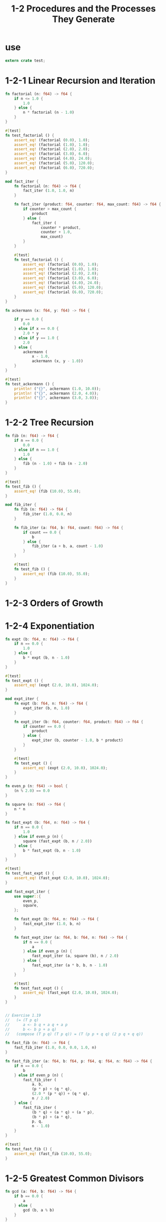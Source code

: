 #+html_head: <link rel="stylesheet" href="css/org-page.css"/>
#+property: tangle ch_1_2.rs
#+title: 1-2 Procedures and the Processes They Generate

* use

  #+begin_src rust
  extern crate test;
  #+end_src

* 1-2-1 Linear Recursion and Iteration

  #+begin_src rust
  fn factorial (n: f64) -> f64 {
      if n <= 1.0 {
          1.0
      } else {
          n * factorial (n - 1.0)
      }
  }

  #[test]
  fn test_factorial () {
      assert_eq! (factorial (0.0), 1.0);
      assert_eq! (factorial (1.0), 1.0);
      assert_eq! (factorial (2.0), 2.0);
      assert_eq! (factorial (3.0), 6.0);
      assert_eq! (factorial (4.0), 24.0);
      assert_eq! (factorial (5.0), 120.0);
      assert_eq! (factorial (6.0), 720.0);
  }

  mod fact_iter {
      fn factorial (n: f64) -> f64 {
          fact_iter (1.0, 1.0, n)
      }

      fn fact_iter (product: f64, counter: f64, max_count: f64) -> f64 {
          if counter > max_count {
              product
          } else {
              fact_iter (
                  counter * product,
                  counter + 1.0,
                  max_count)
          }
      }

      #[test]
      fn test_factorial () {
          assert_eq! (factorial (0.0), 1.0);
          assert_eq! (factorial (1.0), 1.0);
          assert_eq! (factorial (2.0), 2.0);
          assert_eq! (factorial (3.0), 6.0);
          assert_eq! (factorial (4.0), 24.0);
          assert_eq! (factorial (5.0), 120.0);
          assert_eq! (factorial (6.0), 720.0);
      }
  }

  fn ackermann (x: f64, y: f64) -> f64 {

      if y == 0.0 {
          0.0
      } else if x == 0.0 {
          2.0 * y
      } else if y == 1.0 {
          2.0
      } else {
          ackermann (
              x - 1.0,
              ackermann (x, y - 1.0))
      }
  }

  #[test]
  fn test_ackermann () {
      println! ("{}", ackermann (1.0, 10.0));
      println! ("{}", ackermann (2.0, 4.0));
      println! ("{}", ackermann (3.0, 3.0));
  }
  #+end_src

* 1-2-2 Tree Recursion

  #+begin_src rust
  fn fib (n: f64) -> f64 {
      if n == 0.0 {
          0.0
      } else if n == 1.0 {
          1.0
      } else {
          fib (n - 1.0) + fib (n - 2.0)
      }
  }

  #[test]
  fn test_fib () {
      assert_eq! (fib (10.0), 55.0);
  }

  mod fib_iter {
      fn fib (n: f64) -> f64 {
          fib_iter (1.0, 0.0, n)
      }

      fn fib_iter (a: f64, b: f64, count: f64) -> f64 {
          if count == 0.0 {
              b
          } else {
              fib_iter (a + b, a, count - 1.0)
          }
      }

      #[test]
      fn test_fib () {
          assert_eq! (fib (10.0), 55.0);
      }
  }
  #+end_src

* 1-2-3 Orders of Growth

* 1-2-4 Exponentiation

  #+begin_src rust
  fn expt (b: f64, n: f64) -> f64 {
      if n == 0.0 {
          1.0
      } else {
          b * expt (b, n - 1.0)
      }
  }

  #[test]
  fn test_expt () {
      assert_eq! (expt (2.0, 10.0), 1024.0);
  }

  mod expt_iter {
      fn expt (b: f64, n: f64) -> f64 {
          expt_iter (b, n, 1.0)
      }

      fn expt_iter (b: f64, counter: f64, product: f64) -> f64 {
          if counter == 0.0 {
              product
          } else {
              expt_iter (b, counter - 1.0, b * product)
          }
      }

      #[test]
      fn test_expt () {
          assert_eq! (expt (2.0, 10.0), 1024.0);
      }
  }

  fn even_p (n: f64) -> bool {
      (n % 2.0) == 0.0
  }

  fn square (n: f64) -> f64 {
      n * n
  }

  fn fast_expt (b: f64, n: f64) -> f64 {
      if n == 0.0 {
          1.0
      } else if even_p (n) {
          square (fast_expt (b, n / 2.0))
      } else {
          b * fast_expt (b, n - 1.0)
      }
  }

  #[test]
  fn test_fast_expt () {
      assert_eq! (fast_expt (2.0, 10.0), 1024.0);
  }

  mod fast_expt_iter {
      use super::{
          even_p,
          square,
      };

      fn fast_expt (b: f64, n: f64) -> f64 {
          fast_expt_iter (1.0, b, n)
      }

      fn fast_expt_iter (a: f64, b: f64, n: f64) -> f64 {
          if n == 0.0 {
              a
          } else if even_p (n) {
              fast_expt_iter (a, square (b), n / 2.0)
          } else {
              fast_expt_iter (a * b, b, n - 1.0)
          }
      }

      #[test]
      fn test_fast_expt () {
          assert_eq! (fast_expt (2.0, 10.0), 1024.0);
      }
  }


  // Exercise 1.19
  //   (= (T p q)
  //      a <- b q + a q + a p
  //      b <- b p + a q)
  //   (compose (T p q) (T p q)) = (T (p p + q q) (2 p q + q q))

  fn fast_fib (n: f64) -> f64 {
      fast_fib_iter (1.0, 0.0, 0.0, 1.0, n)
  }

  fn fast_fib_iter (a: f64, b: f64, p: f64, q: f64, n: f64) -> f64 {
      if n == 0.0 {
          b
      } else if even_p (n) {
          fast_fib_iter (
              a, b,
              (p * p) + (q * q),
              (2.0 * (p * q)) + (q * q),
              n / 2.0)
      } else {
          fast_fib_iter (
              (b * q) + (a * q) + (a * p),
              (b * p) + (a * q),
              p, q,
              n - 1.0)
      }
  }

  #[test]
  fn test_fast_fib () {
      assert_eq! (fast_fib (10.0), 55.0);
  }
  #+end_src

* 1-2-5 Greatest Common Divisors

  #+begin_src rust
  fn gcd (a: f64, b: f64) -> f64 {
      if b == 0.0 {
          a
      } else {
          gcd (b, a % b)
      }
  }

  #[test]
  fn test_gcd () {
      assert_eq! (gcd (206.0, 40.0), 2.0);
      assert_eq! (gcd (13.0, 5.0), 1.0);
  }
  #+end_src

* 1-2-6 Example: Testing for Primality

  #+begin_src rust
  fn smallest_divisor (n: f64) -> f64 {
      find_divisor (n, 2.0)
  }

  fn find_divisor (n: f64, test_divisor: f64) -> f64 {
      if square (test_divisor) > n {
          n
      } else if 0.0 == n % test_divisor {
          test_divisor
      } else {
          find_divisor (n, test_divisor + 1.0)
      }
  }

  #[test]
  fn test_smallest_divisor () {
      assert_eq! (smallest_divisor (123.0), 3.0);
      assert_eq! (smallest_divisor (121.0), 11.0);
  }

  fn prime_p (n: f64) -> bool {
      n == smallest_divisor (n)
  }

  #[test]
  fn test_prime_p () {
      assert! (! prime_p (121.0));
      assert! (prime_p (11.0));
  }
  #+end_src

